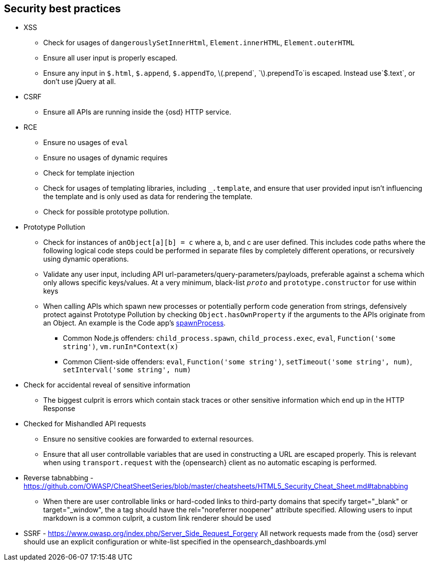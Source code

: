 [[security-best-practices]]
== Security best practices

* XSS
** Check for usages of `dangerouslySetInnerHtml`, `Element.innerHTML`,
`Element.outerHTML`
** Ensure all user input is properly escaped.
** Ensure any input in `$.html`, `$.append`, `$.appendTo`,
latexmath:[$.prepend`, `$].prependTo`is escaped. Instead use`$.text`, or
don’t use jQuery at all.
* CSRF
** Ensure all APIs are running inside the {osd} HTTP service.
* RCE
** Ensure no usages of `eval`
** Ensure no usages of dynamic requires
** Check for template injection
** Check for usages of templating libraries, including `_.template`, and
ensure that user provided input isn’t influencing the template and is
only used as data for rendering the template.
** Check for possible prototype pollution.
* Prototype Pollution
** Check for instances of `anObject[a][b] = c` where a, b, and c are
user defined. This includes code paths where the following logical code
steps could be performed in separate files by completely different
operations, or recursively using dynamic operations.
** Validate any user input, including API
url-parameters/query-parameters/payloads, preferable against a schema
which only allows specific keys/values. At a very minimum, black-list
`__proto__` and `prototype.constructor` for use within keys
** When calling APIs which spawn new processes or potentially perform
code generation from strings, defensively protect against Prototype
Pollution by checking `Object.hasOwnProperty` if the arguments to the
APIs originate from an Object. An example is the Code app’s
https://github.com/elastic/opensearch-dashboards/blob/b49192626a8528af5d888545fb14cd1ce66a72e7/x-pack/legacy/plugins/code/server/lsp/workspace_command.ts#L40-L44[spawnProcess].
*** Common Node.js offenders: `child_process.spawn`,
`child_process.exec`, `eval`, `Function('some string')`,
`vm.runIn*Context(x)`
*** Common Client-side offenders: `eval`, `Function('some string')`,
`setTimeout('some string', num)`, `setInterval('some string', num)`
* Check for accidental reveal of sensitive information
** The biggest culprit is errors which contain stack traces or other
sensitive information which end up in the HTTP Response
* Checked for Mishandled API requests
** Ensure no sensitive cookies are forwarded to external resources.
** Ensure that all user controllable variables that are used in
constructing a URL are escaped properly. This is relevant when using
`transport.request` with the {opensearch} client as no automatic
escaping is performed.
* Reverse tabnabbing -
https://github.com/OWASP/CheatSheetSeries/blob/master/cheatsheets/HTML5_Security_Cheat_Sheet.md#tabnabbing
** When there are user controllable links or hard-coded links to
third-party domains that specify target="_blank" or target="_window", the a tag should have the rel="noreferrer noopener" attribute specified.
Allowing users to input markdown is a common culprit, a custom link renderer should be used
* SSRF - https://www.owasp.org/index.php/Server_Side_Request_Forgery
All network requests made from the {osd} server should use an explicit configuration or white-list specified in the opensearch_dashboards.yml